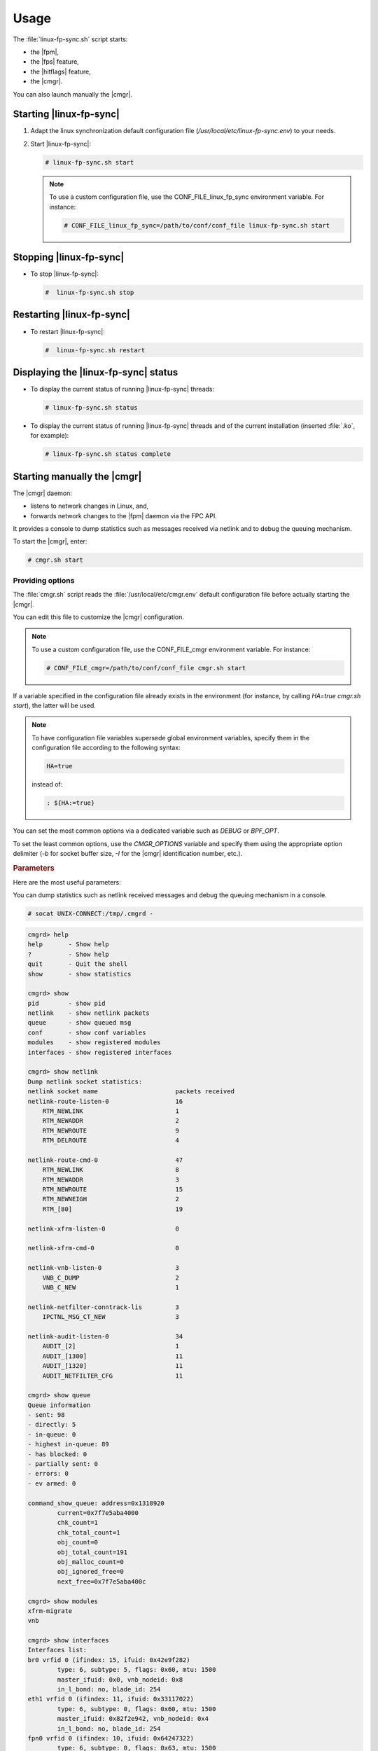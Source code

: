 .. Copyright 2013 6WIND S.A.

Usage
=====

The :file:`linux-fp-sync.sh` script starts:

- the |fpm|,
- the |fps| feature,
- the |hitflags| feature,
- the |cmgr|.

You can also launch manually the |cmgr|.

Starting |linux-fp-sync|
------------------------

#. Adapt the linux synchronization default configuration file
   (*/usr/local/etc/linux-fp-sync.env*) to your needs.

#. Start |linux-fp-sync|:

   .. code-block:: console

      # linux-fp-sync.sh start

   .. note::

      To use a custom configuration file, use the CONF_FILE_linux_fp_sync
      environment variable. For instance:

      .. code-block:: console

         # CONF_FILE_linux_fp_sync=/path/to/conf/conf_file linux-fp-sync.sh start

Stopping |linux-fp-sync|
------------------------

- To stop |linux-fp-sync|:

  .. code-block:: console

     #  linux-fp-sync.sh stop

Restarting |linux-fp-sync|
--------------------------

- To restart |linux-fp-sync|:

  .. code-block:: console

     #  linux-fp-sync.sh restart

Displaying the |linux-fp-sync| status
-------------------------------------

- To display the current status of running |linux-fp-sync| threads:

  .. code-block:: console

     # linux-fp-sync.sh status

- To display the current status of running |linux-fp-sync| threads and of the
  current installation (inserted :file:`.ko`, for example):

  .. code-block:: console

     # linux-fp-sync.sh status complete

Starting manually the |cmgr|
----------------------------

The |cmgr| daemon:

- listens to network changes in Linux, and,
- forwards network changes to the |fpm| daemon via the FPC API.

It provides a console to dump statistics such as messages received via netlink
and to debug the queuing mechanism.

To start the |cmgr|, enter:

.. code-block:: console

   # cmgr.sh start

Providing options
~~~~~~~~~~~~~~~~~

The :file:`cmgr.sh` script reads the :file:`/usr/local/etc/cmgr.env` default configuration
file before actually starting the |cmgr|.

You can edit this file to customize the |cmgr| configuration.

.. note::

   To use a custom configuration file, use the CONF_FILE_cmgr environment
   variable. For instance:

   .. code-block:: console

      # CONF_FILE_cmgr=/path/to/conf/conf_file cmgr.sh start

If a variable specified in the configuration file already exists in the
environment (for instance, by calling *HA=true cmgr.sh start*), the latter will
be used.

.. note::

   To have configuration file variables supersede global environment variables,
   specify them in the configuration file according to the following syntax:

   .. code-block:: console

      HA=true

   instead of:

   .. code-block:: console

      : ${HA:=true}

You can set the most common options via a dedicated variable such as *DEBUG* or
*BPF_OPT*.

To set the least common options, use the *CMGR_OPTIONS* variable and specify
them using the appropriate option delimiter (*-b* for socket buffer size, *-I*
for the |cmgr| identification number, etc.).

.. rubric:: Parameters

Here are the most useful parameters:

.. program:: cmgrd

.. option:: -d

   Debug mask value.

   Alternately, you can set *: ${DEBUG:=<value>}* in the configuration file.

.. option:: -F

   Foreground.

.. option:: -b <val>

   Custom value of the socket buffer size, default is 128K.

.. option:: -l <val>

   Custom value of the netlink socket buffer size, default is 128K.

.. option:: -h

   Display the full list of options.

.. option:: -K

   Disable netlink conntrack listening.

   Alteranetly, you can set *: ${DISABLE_NL_CONNTRACK:=true}* in the
   configuration file.

.. option:: -L

   Disable netlink ovs flow listening.

   This option should be used when |cp-ovs| is used.

.. option:: -D <val>

   Change the way to synchronize :abbr:`BPF (Berkeley Packet Filter)`
   monitoring.

      0
         Synchronize all BPFs.
      1
         Use a list of patterns [tcpdump, wireshark, ethereal, tshark] to select
         which BPFs to synchronize (default).
      2
         Do not synchronize any BPF.

   Alternately, you can set *: ${BPF_OPT:=<value>}* in the configuration file.

.. option:: -o

   Display compilation options and exit.

.. option:: -I <val>

   Specify a number to identify a |cmgr| instance (only when the control
   plane manages more than one |fp|). The value is called the instance id
   of the |cmgr| instance.

   If a value is specified, syslog logs cmgrd<val>, and the console is at
   /tmp/.cmgrd<val>.

You can dump statistics such as netlink received messages and debug the queuing
mechanism in a console.

.. code-block:: console

   # socat UNIX-CONNECT:/tmp/.cmgrd -

.. code-block:: fp-cli

   cmgrd> help
   help       - Show help
   ?          - Show help
   quit       - Quit the shell
   show       - show statistics

   cmgrd> show
   pid        - show pid
   netlink    - show netlink packets
   queue      - show queued msg
   conf       - show conf variables
   modules    - show registered modules
   interfaces - show registered interfaces

   cmgrd> show netlink
   Dump netlink socket statistics:
   netlink socket name                     packets received
   netlink-route-listen-0                  16
       RTM_NEWLINK                         1
       RTM_NEWADDR                         2
       RTM_NEWROUTE                        9
       RTM_DELROUTE                        4

   netlink-route-cmd-0                     47
       RTM_NEWLINK                         8
       RTM_NEWADDR                         3
       RTM_NEWROUTE                        15
       RTM_NEWNEIGH                        2
       RTM_[80]                            19

   netlink-xfrm-listen-0                   0

   netlink-xfrm-cmd-0                      0

   netlink-vnb-listen-0                    3
       VNB_C_DUMP                          2
       VNB_C_NEW                           1

   netlink-netfilter-conntrack-lis         3
       IPCTNL_MSG_CT_NEW                   3

   netlink-audit-listen-0                  34
       AUDIT_[2]                           1
       AUDIT_[1300]                        11
       AUDIT_[1320]                        11
       AUDIT_NETFILTER_CFG                 11

   cmgrd> show queue
   Queue information
   - sent: 98
   - directly: 5
   - in-queue: 0
   - highest in-queue: 89
   - has blocked: 0
   - partially sent: 0
   - errors: 0
   - ev armed: 0

   command_show_queue: address=0x1318920
           current=0x7f7e5aba4000
           chk_count=1
           chk_total_count=1
           obj_count=0
           obj_total_count=191
           obj_malloc_count=0
           obj_ignored_free=0
           next_free=0x7f7e5aba400c

   cmgrd> show modules
   xfrm-migrate
   vnb

   cmgrd> show interfaces
   Interfaces list:
   br0 vrfid 0 (ifindex: 15, ifuid: 0x42e9f282)
           type: 6, subtype: 5, flags: 0x60, mtu: 1500
           master_ifuid: 0x0, vnb_nodeid: 0x8
           in_l_bond: no, blade_id: 254
   eth1 vrfid 0 (ifindex: 11, ifuid: 0x33117022)
           type: 6, subtype: 0, flags: 0x60, mtu: 1500
           master_ifuid: 0x82f2e942, vnb_nodeid: 0x4
           in_l_bond: no, blade_id: 254
   fpn0 vrfid 0 (ifindex: 10, ifuid: 0x64247322)
           type: 6, subtype: 0, flags: 0x63, mtu: 1500
           master_ifuid: 0x0, vnb_nodeid: 0x3
           in_l_bond: no, blade_id: 254
   eth0 vrfid 0 (ifindex: 2, ifuid: 0x61a1e72)
           type: 6, subtype: 0, flags: 0x63, mtu: 1500
           master_ifuid: 0x0, vnb_nodeid: 0x2
           in_l_bond: no, blade_id: 254
   lo vrfid 0 (ifindex: 1, ifuid: 0x754c6fa8)
           type: 24, subtype: 0, flags: 0x63, mtu: 65536
           master_ifuid: 0x0, vnb_nodeid: 0x0
           in_l_bond: no, blade_id: 254
   Bridge interfaces list:
   eth1 vrfid 0 (ifindex: 11, ifuid: 0x33117022)
           type: 249, subtype: 0, master_ifuid: 0x82f2e942
